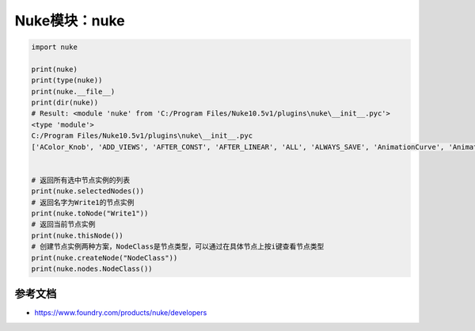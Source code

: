 ==============================
Nuke模块：nuke
==============================

.. code-block:: python

    import nuke

    print(nuke)
    print(type(nuke))
    print(nuke.__file__)
    print(dir(nuke))
    # Result: <module 'nuke' from 'C:/Program Files/Nuke10.5v1/plugins\nuke\__init__.pyc'>
    <type 'module'>
    C:/Program Files/Nuke10.5v1/plugins\nuke\__init__.pyc
    ['AColor_Knob', 'ADD_VIEWS', 'AFTER_CONST', 'AFTER_LINEAR', 'ALL', 'ALWAYS_SAVE', 'AnimationCurve', 'AnimationKey', 'Array_Knob', 'Axis_Knob', 'BBox_Knob', 'BEFORE_CONST', 'BEFORE_LINEAR', 'BREAK', 'BackdropNode', 'BeginTabGroup_Knob', 'Bitmask_Knob', 'Boolean_Knob', 'Box', 'Box3_Knob', 'CATMULL_ROM', 'CONSTANT', 'CUBIC', 'CancelledError', 'CascadingEnumeration_Knob', 'ChannelMask_Knob', 'Channel_Knob', 'ColorChip_Knob', 'Color_Knob', 'ColorspaceLookupError', 'DISABLED', 'DONT_CREATE_VIEWS', 'DONT_SAVE_TO_NODEPRESET', 'DO_NOT_WRITE', 'Disable_Knob', 'Double_Knob', 'ENDLINE', 'EXE_PATH', 'EXPAND_TO_WIDTH', 'EXPRESSIONS', 'EditableEnumeration_Knob', 'EndTabGroup_Knob', 'Enumeration_Knob', 'EvalString_Knob', 'Eyedropper_Knob', 'FLOAT', 'FONT', 'File_Knob', 'FnPySingleton', 'Font_Knob', 'Format', 'Format_Knob', 'FrameRange', 'FrameRanges', 'FreeType_Knob', 'GEO', 'GUI', 'GeoSelect_Knob', 'Gizmo', 'GlobalsEnvironment', 'Group', 'HIDDEN_INPUTS', 'HORIZONTAL', 'Hash', 'Help_Knob', 'Histogram_Knob', 'IArray_Knob', 'IMAGE', 'INPUTS', 'INT16', 'INT8', 'INTERACTIVE', 'INVALIDHINT', 'INVISIBLE', 'Info', 'Int_Knob', 'KNOB_CHANGED_RECURSIVE', 'Keyer_Knob', 'Knob', 'KnobType', 'LINEAR', 'LOG', 'Layer', 'Link_Knob', 'LinkableKnobInfo', 'LookupCurves_Knob', 'Lut', 'MATCH_CLASS', 'MATCH_COLOR', 'MATCH_LABEL', 'MONITOR', 'Menu', 'MenuBar', 'MenuItem', 'MultiView_Knob', 'Multiline_Eval_String_Knob', 'NODIR', 'NO_ANIMATION', 'NO_CHECKMARKS', 'NO_MULTIVIEW', 'NO_POSTAGESTAMPS', 'NO_UNDO', 'NUKE_VERSION_DATE', 'NUKE_VERSION_MAJOR', 'NUKE_VERSION_MINOR', 'NUKE_VERSION_PHASE', 'NUKE_VERSION_PHASENUMBER', 'NUKE_VERSION_RELEASE', 'NUKE_VERSION_STRING', 'NUM_CPUS', 'NUM_INTERPOLATIONS', 'Node', 'NodeConstructor', 'Nodes', 'Obsolete_Knob', 'OneView_Knob', 'OutputContext', 'PLUGIN_EXT', 'PREPEND', 'PROFILE_ENGINE', 'PROFILE_REQUEST', 'PROFILE_STORE', 'PROFILE_VALIDATE', 'PYTHON', 'Panel', 'PanelNode', 'Password_Knob', 'Precomp', 'ProgressTask', 'Pulldown_Knob', 'PyCustom_Knob', 'PyScript_Knob', 'PythonCustomKnob', 'PythonKnob', 'READ_ONLY', 'REPLACE', 'REPLACE_VIEWS', 'Radio_Knob', 'Range_Knob', 'Root', 'RunInMainThread', 'SAVE_MENU', 'SCRIPT', 'SMOOTH', 'STARTLINE', 'STRIP_CASCADE_PREFIX', 'Scale_Knob', 'SceneView_Knob', 'Script_Knob', 'String_Knob', 'TABBEGINCLOSEDGROUP', 'TABBEGINGROUP', 'TABENDGROUP', 'TABKNOB', 'THREADS', 'TO_SCRIPT', 'TO_VALUE', 'Tab_Knob', 'Text_Knob', 'ToolBar', 'Transform2d_Knob', 'USER_SET_SLOPE', 'UV_Knob', 'Undo', 'Unsigned_Knob', 'VIEWER', 'VIEW_NAMES', 'View', 'ViewView_Knob', 'Viewer', 'ViewerProcess', 'ViewerWindow', 'WH_Knob', 'WRITE_ALL', 'WRITE_NON_DEFAULT_ONLY', 'WRITE_USER_KNOB_DEFS', 'XYZ_Knob', 'XY_Knob', '__all__', '__builtins__', '__doc__', '__file__', '__filterNames', '__name__', '__package__', '__path__', 'activeViewer', 'addAfterBackgroundFrameRender', 'addAfterBackgroundRender', 'addAfterFrameRender', 'addAfterRecording', 'addAfterRender', 'addAfterReplay', 'addAutoSaveDeleteFilter', 'addAutoSaveFilter', 'addAutoSaveRestoreFilter', 'addAutolabel', 'addBeforeBackgroundRender', 'addBeforeFrameRender', 'addBeforeRecording', 'addBeforeRender', 'addBeforeReplay', 'addDefaultColorspaceMapper', 'addFavoriteDir', 'addFilenameFilter', 'addFormat', 'addKnobChanged', 'addNodePresetExcludePaths', 'addOnCreate', 'addOnDestroy', 'addOnScriptClose', 'addOnScriptLoad', 'addOnScriptSave', 'addOnUserCreate', 'addRenderProgress', 'addSequenceFileExtension', 'addToolsetExcludePaths', 'addUpdateUI', 'addValidateFilename', 'addView', 'afterBackgroundFrameRender', 'afterBackgroundFrameRenders', 'afterBackgroundRender', 'afterBackgroundRenders', 'afterFrameRender', 'afterFrameRenders', 'afterRecording', 'afterRender', 'afterRenders', 'afterReplay', 'allNodes', 'animation', 'animationEnd', 'animationIncrement', 'animationStart', 'animations', 'applyPreset', 'applyUserPreset', 'ask', 'askWithCancel', 'autoSaveDeleteFilter', 'autoSaveDeleteFilters', 'autoSaveFilter', 'autoSaveFilters', 'autoSaveRestoreFilter', 'autoSaveRestoreFilters', 'autolabel', 'autolabels', 'autoplace', 'autoplaceSnap', 'beforeBackgroundRender', 'beforeBackgroundRenders', 'beforeFrameRender', 'beforeFrameRenders', 'beforeRecording', 'beforeRender', 'beforeRenders', 'beforeReplay', 'cacheUsage', 'callbacks', 'canCreateNode', 'cancel', 'center', 'channels', 'choice', 'clearDiskCache', 'clearRAMCache', 'clone', 'cloneSelected', 'collapseToGroup', 'colorspaces', 'connectNodes', 'connectViewer', 'createNode', 'createScenefileBrowser', 'createToolset', 'critical', 'curveknob', 'curvelib', 'debug', 'defaultColorspaceMapper', 'defaultFontPathname', 'defaultLUTMappers', 'defaultNodeColor', 'delete', 'deletePreset', 'deleteUserPreset', 'deleteView', 'dependencies', 'dependentNodes', 'display', 'endGroup', 'env', 'error', 'execute', 'executeBackgroundNuke', 'executeInMain', 'executeInMainThread', 'executeInMainThreadWithResult', 'executeMultiple', 'executing', 'exists', 'expandSelectedGroup', 'expr', 'expression', 'extractSelected', 'filename', 'filenameFilter', 'filenameFilters', 'forceClone', 'forceLoad', 'fork', 'formats', 'frame', 'fromNode', 'geo', 'getAllUserPresets', 'getClipname', 'getColor', 'getColorspaceList', 'getDeletedPresets', 'getFileNameList', 'getFilename', 'getFonts', 'getFramesAndViews', 'getInput', 'getNodeClassName', 'getNodePresetExcludePaths', 'getNodePresetID', 'getOcioColorSpaces', 'getPaneFor', 'getPresetKnobValues', 'getPresets', 'getPresetsMenu', 'getReadFileKnob', 'getRenderProgress', 'getToolsetExcludePaths', 'getUserPresetKnobValues', 'getUserPresets', 'hotkeys', 'import_module', 'inputs', 'invertSelection', 'knob', 'knobChanged', 'knobChangeds', 'knobDefault', 'knobTooltip', 'layers', 'licenseInfo', 'load', 'loadToolset', 'localisationEnabled', 'localiseFiles', 'localization', 'makeGroup', 'math', 'maxPerformanceInfo', 'memory', 'menu', 'message', 'modified', 'nodeCopy', 'nodeDelete', 'nodePaste', 'nodes', 'nodesSelected', 'nuke', 'numvalue', 'oculaPresent', 'ofxAddPluginAliasExclusion', 'ofxMenu', 'ofxPluginPath', 'ofxRemovePluginAliasExclusion', 'onCreate', 'onCreates', 'onDestroy', 'onDestroys', 'onScriptClose', 'onScriptCloses', 'onScriptLoad', 'onScriptLoads', 'onScriptSave', 'onScriptSaves', 'onUserCreate', 'onUserCreates', 'openPanels', 'os', 'overrides', 'pan', 'performanceProfileFilename', 'pluginAddPath', 'pluginAppendPath', 'pluginExists', 'pluginInstallLocation', 'pluginPath', 'plugins', 'rawArgs', 're', 'recentFile', 'redo', 'removeAfterBackgroundFrameRender', 'removeAfterBackgroundRender', 'removeAfterFrameRender', 'removeAfterRecording', 'removeAfterRender', 'removeAfterReplay', 'removeAutoSaveDeleteFilter', 'removeAutoSaveFilter', 'removeAutoSaveRestoreFilter', 'removeAutolabel', 'removeBeforeBackgroundRender', 'removeBeforeFrameRender', 'removeBeforeRecording', 'removeBeforeRender', 'removeBeforeReplay', 'removeDefaultColorspaceMapper', 'removeFavoriteDir', 'removeFilenameFilter', 'removeFilenameValidate', 'removeKnobChanged', 'removeOnCreate', 'removeOnDestroy', 'removeOnScriptClose', 'removeOnScriptLoad', 'removeOnScriptSave', 'removeOnUserCreate', 'removeRenderProgress', 'removeUpdateUI', 'render', 'renderProgress', 'renderProgresses', 'rescanFontFolders', 'resetPerformanceTimers', 'restoreWindowLayout', 'resumePathProcessing', 'root', 'rotopaint', 'runIn', 'sample', 'saveEventGraphTimers', 'saveToScript', 'saveUserPreset', 'saveWindowLayout', 'scriptClear', 'scriptClose', 'scriptExit', 'scriptName', 'scriptNew', 'scriptOpen', 'scriptReadFile', 'scriptReadText', 'scriptSave', 'scriptSaveAndClear', 'scriptSaveAs', 'scriptSource', 'script_directory', 'scripts', 'selectAll', 'selectConnectedNodes', 'selectPattern', 'selectSimilar', 'selectedNode', 'selectedNodes', 'setPreset', 'setReadOnlyPresets', 'setUserPreset', 'show', 'showBookmarkChooser', 'showCreateViewsDialog', 'showDag', 'showInfo', 'showSettings', 'splayNodes', 'startEventGraphTimers', 'startPerformanceTimers', 'stopEventGraphTimers', 'stopPerformanceTimers', 'stripFrameRange', 'suspendPathProcessing', 'sys', 'tabClose', 'tabNext', 'tcl', 'thisClass', 'thisGroup', 'thisKnob', 'thisNode', 'thisPane', 'thisParent', 'thisView', 'threading', 'toNode', 'toggleFullscreen', 'toggleViewers', 'toolbar', 'tprint', 'traceback', 'types', 'undo', 'untitled', 'updateUI', 'updateUIs', 'usingOcio', 'usingPerformanceTimers', 'utils', 'validateFilename', 'validateFilenames', 'value', 'views', 'waitForThreadsToFinish', 'warning', 'zoom', 'zoomToFitSelected']


    # 返回所有选中节点实例的列表
    print(nuke.selectedNodes())
    # 返回名字为Write1的节点实例
    print(nuke.toNode("Write1"))
    # 返回当前节点实例
    print(nuke.thisNode())
    # 创建节点实例两种方案，NodeClass是节点类型，可以通过在具体节点上按i键查看节点类型
    print(nuke.createNode("NodeClass"))
    print(nuke.nodes.NodeClass())

----------------------
参考文档
----------------------

- https://www.foundry.com/products/nuke/developers
